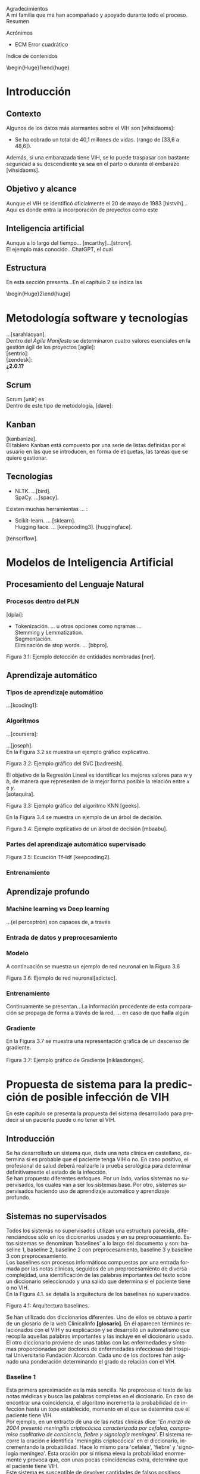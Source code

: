 #+LATEX_CLASS: article
#+LATEX_CLASS_OPTIONS: [a4paper]
#+LANGUAGE: es
#+OPTIONS: date:nil \n:t toc:nil
#+STARTUP: showall
[[./images/URJC-Logo.jpg]]
#+BEGIN_EXPORT latex
\begin{center}
\LARGE{Escuela Técnica Superior de Ingeniería Informática}\\
\vspace{3}
\Large\textbf{Grado en Ingeniería Informática}\\
\vspace{2}
\Large\textbf{Curso 2022-2023}\\
\vspace{2}
\Large\textbf{Trabajo Fin de Grado}\\
\vspace{3}
\Large{RECONOCIMIENTO DEL VIH EN PACIENTES A PARTIR DE INFORMES MEDICOS MEDIANTE EL USO DE INTELIGENCIA ARTIFICIAL}\\
\newline
\newline
\newline
\normalsize{Autor: Alex Gisbert Lizaga}\\
Tutores: María del Soto Montalvo Herranz\\
Raúl Cabido Valladolid
\end{center}
\newpage
#+END_EXPORT
Agradecimientos
A mi familia que me han acompañado y apoyado durante todo el proceso.
Resumen
#+BEGIN_abstract
In the 1980s, a virus was detected
#+END_abstract
Acrónimos
+ ECM Error cuadrático
Indice de contenidos
\begin{Huge}1\end{huge}
\normalsize
* Introducción
** Contexto
Algunos de los datos más alarmantes sobre el VIH son [vihsidaoms]:
+ Se ha cobrado un total de 40,1 millones de vidas. (rango de [33,6 a 48,6]).

Además, si una embarazada tiene VIH, se lo puede traspasar con bastante seguridad a su descendiente ya sea en el parto o durante el embarazo [vihsidaoms].
** Objetivo y alcance
Aunque el VIH se identificó oficialmente el 20 de mayo de 1983 [histvih]... Aquí es donde entra la incorporación de proyectos como este
** Inteligencia artificial
Aunque a lo largo del tiempo... [mcarthy]...[stnorv].
El ejemplo más conocido...ChatGPT, el cual
** Estructura
En esta sección presenta...En el capítulo 2 se indica las
\begin{Huge}2\end{huge}
\normalsize
* Metodología software y tecnologías
...[sarahlaoyan].
Dentro del /Agile Manifesto/ se determinaron cuatro valores esenciales en la gestión ágil de los proyectos [agile]:
[sentrio]:
[zendesk]:
*¿2.0.1?*
** Scrum
Scrum [unir] es
Dentro de este tipo de metodología, [dave]:
** Kanban
[kanbanize].
El tablero Kanban está compuesto por una serie de listas definidas por el usuario en las que se introducen, en forma de etiquetas, las tareas que se quiere gestionar.
** Tecnologías
+ NLTK. ...[bird].
  SpaCy. ...[spacy].
Existen muchas herramientas ... :
+ Scikit-learn. ... [sklearn].
  Hugging face. ... [keepcoding3]. [huggingface].

[tensorflow].
* COMMENT 3
* Modelos de Inteligencia Artificial
** Procesamiento del Lenguaje Natural
*** Procesos dentro del PLN
[dplai]:
+ Tokenización. ... u otras opciones como ngramas ...
  Stemming y Lemmatization.
  Segmentación.
  Eliminación de stop words. ... [bbpro].
[[./images/Figura_3_1.png]]
#+BEGIN_CENTER
Figura 3.1: Ejemplo detección de entidades nombradas [ner].
#+END_CENTER
** Aprendizaje automático
*** Tipos de aprendizaje automático
...[kcoding1]:
*** Algoritmos
...[coursera]:
#+BEGIN_EXPORT latex
\begin{equation}
P(h-d)=(P(d-h)*P(h))/P(d)
\end{equation}
#+END_EXPORT
...[joseph].
En la Figura 3.2 se muestra un ejemplo gráfico explicativo.
[[./images/Figura_3_2.png]]
#+BEGIN_CENTER
Figura 3.2: Ejemplo gráfico del SVC [badreesh].
#+END_CENTER
El objetivo de la Regresión Lineal es identificar los mejores valores para /w/ y /b/, de manera que representen de la mejor forma posible la relación entre /x/ e /y/.
[sotaquira].
[[./images/Figura_3_3.png]]
#+BEGIN_CENTER
Figura 3.3: Ejemplo gráfico del algoritmo KNN [geeks].
#+END_CENTER
En la Figura 3.4 se muestra un ejemplo de un árbol de decisión.
[[./images/Figura_3_4.png]]
#+BEGIN_CENTER
Figura 3.4: Ejemplo explicativo de un árbol de decisión [mbaabu].
#+END_CENTER
*** Partes del aprendizaje automático supervisado
[[./images/Figura_3_5.png]]
#+BEGIN_CENTER
Figura 3.5: Ecuación Tf-Idf [keepcoding2].
#+END_CENTER
*** Entrenamiento
** Aprendizaje profundo
*** Machine learning vs Deep learning
...(el perceptrón) son capaces de, a través
*** Entrada de datos y preprocesamiento
*** Modelo
A continuación se muestra un ejemplo de red neuronal en la Figura 3.6
[[./images/Figura_3_6.png]]
#+BEGIN_CENTER
Figura 3.6: Ejemplo de red neuronal[adictec].
#+END_CENTER
*** Entrenamiento
Continuamente se presentan...La información procedente de esta comparación se propaga de forma a través de la red, ... en caso de que *halla* algún
*** Gradiente
En la Figura 3.7 se muestra una representación gráfica de un descenso de gradiente.
[[./images/Figura_3_7.png]]
Figura 3.7: Ejemplo gráfico de Gradiente [niklasdonges].
#+BEGIN_EXPORT latex
\Huge{4}\normalsize
#+END_EXPORT
* Propuesta de sistema para la predicción de posible infección de VIH
En este capítulo se presenta la propuesta del sistema desarrollado para predecir si un paciente puede o no tener el VIH.
** Introducción
Se ha desarrollado un sistema que, dada una nota clínica en castellano,  determina si es probable que el paciente tenga VIH o no. En caso positivo, el profesional de salud deberá realizarle la prueba serológica para determinar definitivamente el estado de la infección.
Se han propuesto diferentes enfoques. Por un lado, varios sistemas no supervisados, los cuales van a ser los sistemas base. Por otro, sistemas supervisados haciendo uso de aprendizaje automático y aprendizaje profundo.
** Sistemas no supervisados
Todos los sistemas no supervisados utilizan una estructura parecida, diferenciándose sólo en los diccionarios usados y en su preprocesamiento. Estos sistemas se denominan 'baselines' a lo largo del documento y son: baseline 1, baseline 2, baseline 2 con preprocesamiento, baseline 3 y baseline 3 con preprocesamiento.
Los baselines son procesos informáticos compuestos por una entrada formada por las notas clínicas, seguidos de un preprocesamiento de diversa complejidad, una identificación de las palabras importantes del texto sobre un diccionario seleccionado y una salida que determina si el paciente tiene o no VIH.
En la Figura 4.1. se detalla la arquitectura de los baselines no supervisados.
[[./images/Figura_4_1.png]]
#+BEGIN_CENTER
Figura 4.1: Arquitectura baselines.
#+END_CENTER
Se han utilizado dos diccionarios diferentes. Uno de ellos se obtuvo a partir de un glosario de la web ClinicalInfo *[glosario]*. En él aparecen términos relacionados con el VIH y su explicación y se desarrolló un automatismo que recopila aquellas palabras importantes y las incluye en el diccionario usado. El otro diccionario proviene de unas tablas con las enfermedades y síntomas proporcionadas por doctores de enfermedades infecciosas del Hospital Universitario Fundación Alcorcón. Cada uno de los doctores han asignado una ponderación determinando el grado de relación con el VIH.
*** Baseline 1
Esta primera aproximación es la más sencilla. No preprocesa el texto de las notas médicas y busca las palabras completas en el diccionario. En caso de encontrar una coincidencia, el algoritmo incrementa la probabilidad de infección hasta un tope establecido, momento en el que se determina que el paciente tiene VIH.
Por ejemplo, en un extracto de una de las notas clínicas dice: '/En marzo de 2004 presentó meningitis criptocócica caracterizada por cefalea, compromiso cualitativo de conciencia, fiebre y signología meníngea/'. El sistema recorre la oración e identifica 'meningitis criptocócica' en el diccionario, incrementando la probabilidad. Hace lo mismo para 'cefalea', 'fiebre' y 'signología meníngea'. Esta oración por sí misma eleva la probabilidad enormemente y provoca que, con unas pocas coincidencias extra, determine que el paciente tiene VIH.
Este sistema es susceptible de devolver cantidades de falsos positivos inasumibles. Es por ello que se abordó el sistema 'baseline 2'.
*** COMMENT 4.2.2
*** Baseline 2
En este caso se criban términos como 'VIH positivo', 'sufre de VIH', etc. porque ofrecen la certeza de la infección cuando el objetivo es detectar la infección en pacientes sanos.
Tal como se enumeró, este sistema se dividió en dos: uno sin preprocesamiento de las notas médicas y otro con preprocesamiento, con el fin de comprobar el grado de ayuda que ofrece el preprocesamiento.
Lamentablemente, este enfoque sigue devolviendo demasiados falsos positivos, por lo que se decidió realizar un nuevo sistema con un enfoque distinto.
*** COMMENT 4.2.3
*** Baseline 3
Este sistema se basa en el conocimiento de los médicos, que aplican una ponderación de los síntomas y enfermedades que dan lugar a la infección por VIH.
Cada término del diccionario tiene un valor mayor cuanto mayor es su probabilidad de identificar inequívocamente la infección.
De este modo, cuando se encuentra un término en la nota médica que se encuentra en el diccionario, dicho término incrementa la posibilidad de tener VIH según su ponderación.
Para evitar falsos positivos se ha establecido un tope tal que sea necesario identificar dos enfermedades o una enfermedad y varios síntomas.
Por ejemplo, en esta oración sacada de una de las notas clínicas: '/Posteriormente, el 21.05.04 reingresó por sospecha de reactivación de meningitis por criptococo por cefalea intensa, alza térmica, compromiso del estado general de una semana de evolución, signología meníngea, sin focalidad neurológica ni compromiso de conciencia/'. El sistema identificaría 'meningitis' en el diccionario con una ponderación de 3.2. También identificaría 'cefalea' con un aponderación de 1.7. Ambos indicadores suman 4.9. Dado un tope de 7.0 significa que el sistema no identifica contagio por VIH.
Sin embargo, existen enfermedades inequívocas de VIH, es decir, si el paciente tiene alguna de estas enfermedades, se tiene la certeza de que tiene VIH. Para estas enfermedades específicas es suficiente identificarlas dentro del informe médico para determinar que es un caso positivo, esto es, funcionan como cortocircuito, no necesitan que se alcance el tope.
Por otra parte, se ha decidido que los síntomas no sean suficientes para indicar la infección por VIH por lo que deben ir acompañados de alguna enfermedad para que ponderen en el resultado.
Por ejemplo, si en la frase '/Padecía de fiebre, dolores de cabeza, cansancio y escalofríos/', el sistema reconoce las palabras en el diccionario como síntomas y, al no estar acompañados de una enfermedad, el resultado sería 0, indicando que la persona seguramente no tenga VIH. En cambio, si la frase fuese: '/Padecía de fiebre, dolores de cabeza, cansancio y escalofríos y con anterioridad fue diagnosticado con meningitis/', en este caso sí se tendrían en cuenta los síntomas, sumando un total de 4.9.
En la Figura 4.2 se muestra una de las tablas de los doctores que se ha utilizado como diccionario para este sistema base.
[[./images/Figura_4_2.png]]
#+BEGIN_CENTER
Figura 4.2: Ejemplo de tabla de doctores ponderando enfermedades definitorias.
#+END_CENTER
Todo esto hizo que este sistema obtuviese mejores resultados que sus predecesores, pero seguía siendo insuficiente ya que había un gran número de pacientes a los que no era capaz de identificar su infección de VIH. Debido a estas problemáticas, se decidió mejorar la eficiencia cambiando a un sistema de aprendizaje automático.
** COMMENT 4.3
** Sistemas supervisados: Aprendizaje automático
*** COMMENT 4.3.1
*** Introducción
Para los sistemas supervisados se han utilizado los mismos cinco algoritmos de clasificación explicados en el capítulo anterior. Con cada algoritmo se puede obtener un resultado totalmente diferente aunque esto no significa que un algoritmo sea mejor que otro, sino que, un determinado algoritmo será más eficiente en este proyecto en concreto. Los algoritmos son muy sensibles a la cantidad de datos con los que se trabaja por lo que un proyecto diferente hará que los mismos algoritmos se comporten de manera distinta. Al final del proyecto se identificará cuál de los algoritmos se comporta mejor para este caso.
Los sistemas se identifican por los datos de entrada, a saber, las notas clínicas, una clasificación en etiquetas (indicando qué notas muestran un paciente con VIH y cuáles no), un preprocesamiento (que puede ser nulo o de diferentes tipos), una división de los datos preprocesados para el entrenamiento, una vectorización (CountVectorizer o TfIdfVectorizer) y un entrenamiento de los algoritmos. El algoritmo determina si el paciente padece VIH o no.
[[./images/Figura_4_3.png]]
#+BEGIN_CENTER
Figura 4.3: Arquitectura de sistemas supervisados
#+END_CENTER
La clasificación de las notas clínicas en etiquetas se realiza gracias a que los directorios, en los que están contenidas las notas, indican el estado del paciente.
De esta forma, si una nota clínica pertenece al directorio ‘No VIH‘ se sabe que el paciente no tiene VIH y en caso de que no esté contenida en ese directorio, indicará lo contrario. Gracias a esto podemos construir una estructura formada por la nota clínica en su totalidad y el estado del paciente.
Existen cuatro tipos diferentes de preprocesamiento: un preprocesamiento nulo (texto plano sin procesar), otro que extrae las palabras y las acorta hasta su raíz (stemming y stop words, de esta forma se específica que las palabras con una misma raíz son las mismas, sin tener en cuenta el uso del plural/singular o conjugaciones diferentes), un tercero que sólo extrae aquellas palabras identificadas en el diccionario del castellano como sustantivos y adjetivos (POS tagging) y, por último, el que extrae las palabras relacionadas con términos médicos (POS tagging sanidad).
El preprocesamiento se identifica con los números 0, 1, 2 y 3, respectivamente.
La división de los datos preprocesados para el entrenamiento de los algoritmos consiste en una separación de los datos preprocesados y sus etiquetas en dos grupos (split): un grupo para el entrenamiento y otro grupo para contrastar los resultados denominado test. El grupo de entrenamiento será un 60 % del total de los datos y el test de un 20 % del total. El otro 20 % restante se usa para una comprobación final sobre el algoritmo más eficiente para este problema.
A continuación, se procede a explicar cada uno de los sitemas desarrollados.
*** COMMENT 4.3.2
*** Sistema 1
Este primer sistema establece las bases mínimas para el entrenamiento de los algoritmos.
Se utiliza CountVectorizer como vectorización de los datos y preprocesamiento nulo, esto es, se toma el texto tal cual aparece en los informes médicos.
Aun siendo el más sencillo y el que, a priori, se debería comportar peor, los resultados demuestran que, con algunos algoritmos como SVM, se obtienen mejores resultados que en sistemas con preprocesamiento. Esto se debe a que las palabras referentes a enfermedades y síntomas no son susceptibles de preprocesar.
*** COMMENT 4.3.3
*** Sistema 2
Con la misma vectorización que el sistema 1, se utiliza el preprocesamiento 1, es decir, con tokenización, stemming y eliminación de stop words. Esto implica que el vocabulario es menor y, por tanto, también el tamaño de los vectores de entrada al algoritmo.
*** COMMENT 4.3.4
*** Sistema 3
Con la misma vectorización que los sistemas 1 y 2, su preprocesamiento es 2  que incluye POS tagging. Este preprocesamiento consigue identificar y recoger sólo aquellas palabras dentro de los informes médicos que sean adjetivos y sustantivos. Esto implica la eliminación de stop words de forma automática casi en su totalidad.
*** COMMENT 4.3.5
*** Sistema 4
Utiliza la misma vectorización que los sistemas anteriores y un preprocesamiento 3, el cual establece el uso de un proyecto sacado de Hugging Face de Leonardo Campillos-Llanos *[campillosetal-midm2021]*. Este proyecto, denominado Medical-NER, realiza un POS tagging del diccionario español añadiendo etiquetas que determinan hasta en cuatro grupos, el tipo de grupo semántico dentro del Unified Medical Languaje System (UMLS). Siendo estas cuatro etiquetas:
+ *ANAT:* anatomía y partes del cuerpo.
  *CHEM:* entidades químicas y sustancias farmacológicas.
  *DISO:* condiciones patológicas.
  *PROC:* diagnósticos, análisis de laboratorio, actividades de investigación médica y procedimientos terapéuticos.

De este modo, el sistema sólo coge aquellas palabras dentro del informe que consiga indentificar en alguna de las etiquetas de la lista.
*** COMMENT 4.3.6
*** Sistemas 5 a 8
Este conjunto de sistemas se diferencia de los anteriores por su tipo de vectorización, usando TfIdfVectorizer. En cuanto al preprocesamiento, el sistema 5 usa el preprocesamiento 0, el 6 usa el preprocesamiento 1 y así, sucesivamente.
** COMMENT 4.4
** Sistemas supervisados: Aprendizaje profundo
*** COMMENT 4.4.1
*** Sistemas
* COMMENT 5
* Experimentación y resultados
** Conjunto de datos
** Métricas de evaluación
** Sistemas no supervisados: Resultados
** Resultados de los sistemas basados en aprendizaje automático clásico
** Resultados obtenidos con los sistemas basados en aprendizaje profundo
* COMMENT 6
* Conclusiones y trabajos futuros
** Conclusiones
*** Objetivos personales conseguidos y problemas encontrados
*** Conclusión final
** Trabajos futuros
